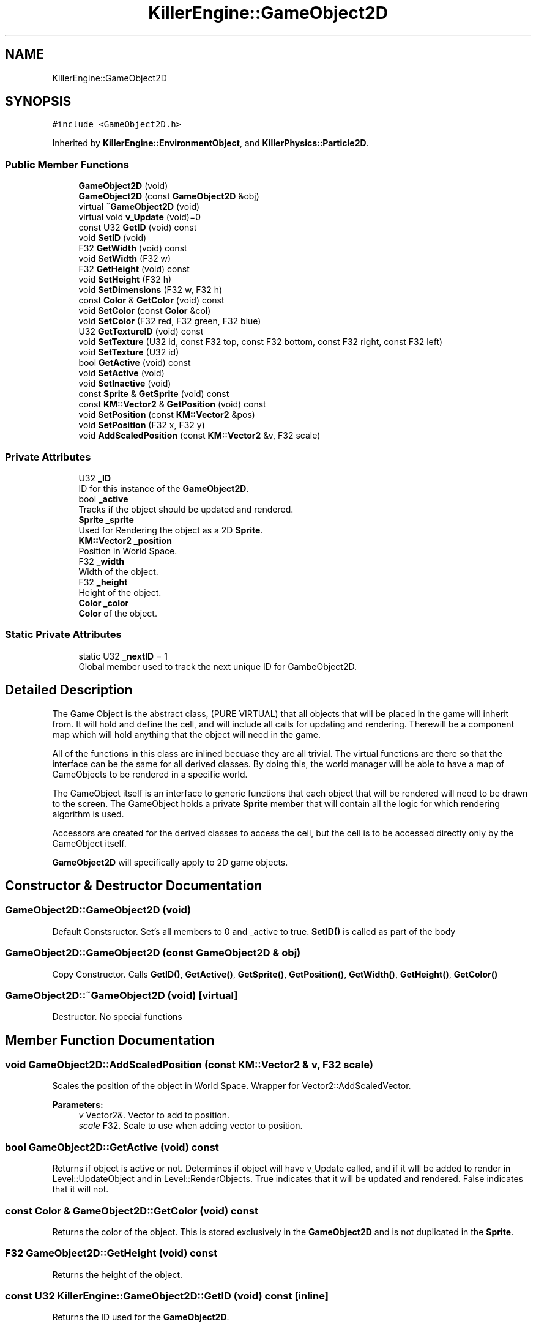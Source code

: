 .TH "KillerEngine::GameObject2D" 3 "Mon Jun 11 2018" "Killer Engine" \" -*- nroff -*-
.ad l
.nh
.SH NAME
KillerEngine::GameObject2D
.SH SYNOPSIS
.br
.PP
.PP
\fC#include <GameObject2D\&.h>\fP
.PP
Inherited by \fBKillerEngine::EnvironmentObject\fP, and \fBKillerPhysics::Particle2D\fP\&.
.SS "Public Member Functions"

.in +1c
.ti -1c
.RI "\fBGameObject2D\fP (void)"
.br
.ti -1c
.RI "\fBGameObject2D\fP (const \fBGameObject2D\fP &obj)"
.br
.ti -1c
.RI "virtual \fB~GameObject2D\fP (void)"
.br
.ti -1c
.RI "virtual void \fBv_Update\fP (void)=0"
.br
.ti -1c
.RI "const U32 \fBGetID\fP (void) const"
.br
.ti -1c
.RI "void \fBSetID\fP (void)"
.br
.ti -1c
.RI "F32 \fBGetWidth\fP (void) const"
.br
.ti -1c
.RI "void \fBSetWidth\fP (F32 w)"
.br
.ti -1c
.RI "F32 \fBGetHeight\fP (void) const"
.br
.ti -1c
.RI "void \fBSetHeight\fP (F32 h)"
.br
.ti -1c
.RI "void \fBSetDimensions\fP (F32 w, F32 h)"
.br
.ti -1c
.RI "const \fBColor\fP & \fBGetColor\fP (void) const"
.br
.ti -1c
.RI "void \fBSetColor\fP (const \fBColor\fP &col)"
.br
.ti -1c
.RI "void \fBSetColor\fP (F32 red, F32 green, F32 blue)"
.br
.ti -1c
.RI "U32 \fBGetTextureID\fP (void) const"
.br
.ti -1c
.RI "void \fBSetTexture\fP (U32 id, const F32 top, const F32 bottom, const F32 right, const F32 left)"
.br
.ti -1c
.RI "void \fBSetTexture\fP (U32 id)"
.br
.ti -1c
.RI "bool \fBGetActive\fP (void) const"
.br
.ti -1c
.RI "void \fBSetActive\fP (void)"
.br
.ti -1c
.RI "void \fBSetInactive\fP (void)"
.br
.ti -1c
.RI "const \fBSprite\fP & \fBGetSprite\fP (void) const"
.br
.ti -1c
.RI "const \fBKM::Vector2\fP & \fBGetPosition\fP (void) const"
.br
.ti -1c
.RI "void \fBSetPosition\fP (const \fBKM::Vector2\fP &pos)"
.br
.ti -1c
.RI "void \fBSetPosition\fP (F32 x, F32 y)"
.br
.ti -1c
.RI "void \fBAddScaledPosition\fP (const \fBKM::Vector2\fP &v, F32 scale)"
.br
.in -1c
.SS "Private Attributes"

.in +1c
.ti -1c
.RI "U32 \fB_ID\fP"
.br
.RI "ID for this instance of the \fBGameObject2D\fP\&. "
.ti -1c
.RI "bool \fB_active\fP"
.br
.RI "Tracks if the object should be updated and rendered\&. "
.ti -1c
.RI "\fBSprite\fP \fB_sprite\fP"
.br
.RI "Used for Rendering the object as a 2D \fBSprite\fP\&. "
.ti -1c
.RI "\fBKM::Vector2\fP \fB_position\fP"
.br
.RI "Position in World Space\&. "
.ti -1c
.RI "F32 \fB_width\fP"
.br
.RI "Width of the object\&. "
.ti -1c
.RI "F32 \fB_height\fP"
.br
.RI "Height of the object\&. "
.ti -1c
.RI "\fBColor\fP \fB_color\fP"
.br
.RI "\fBColor\fP of the object\&. "
.in -1c
.SS "Static Private Attributes"

.in +1c
.ti -1c
.RI "static U32 \fB_nextID\fP = 1"
.br
.RI "Global member used to track the next unique ID for GambeObject2D\&. "
.in -1c
.SH "Detailed Description"
.PP 
The Game Object is the abstract class, (PURE VIRTUAL) that all objects that will be placed in the game will inherit from\&. It will hold and define the cell, and will include all calls for updating and rendering\&. Therewill be a component map which will hold anything that the object will need in the game\&.
.PP
All of the functions in this class are inlined becuase they are all trivial\&. The virtual functions are there so that the interface can be the same for all derived classes\&. By doing this, the world manager will be able to have a map of GameObjects to be rendered in a specific world\&.
.PP
The GameObject itself is an interface to generic functions that each object that will be rendered will need to be drawn to the screen\&. The GameObject holds a private \fBSprite\fP member that will contain all the logic for which rendering algorithm is used\&.
.PP
Accessors are created for the derived classes to access the cell, but the cell is to be accessed directly only by the GameObject itself\&.
.PP
\fBGameObject2D\fP will specifically apply to 2D game objects\&. 
.SH "Constructor & Destructor Documentation"
.PP 
.SS "GameObject2D::GameObject2D (void)"
Default Constsructor\&. Set's all members to 0 and _active to true\&. \fBSetID()\fP is called as part of the body 
.SS "GameObject2D::GameObject2D (const \fBGameObject2D\fP & obj)"
Copy Constructor\&. Calls \fBGetID()\fP, \fBGetActive()\fP, \fBGetSprite()\fP, \fBGetPosition()\fP, \fBGetWidth()\fP, \fBGetHeight()\fP, \fBGetColor()\fP 
.SS "GameObject2D::~GameObject2D (void)\fC [virtual]\fP"
Destructor\&. No special functions 
.SH "Member Function Documentation"
.PP 
.SS "void GameObject2D::AddScaledPosition (const \fBKM::Vector2\fP & v, F32 scale)"
Scales the position of the object in World Space\&. Wrapper for Vector2::AddScaledVector\&. 
.PP
\fBParameters:\fP
.RS 4
\fIv\fP Vector2&\&. Vector to add to position\&. 
.br
\fIscale\fP F32\&. Scale to use when adding vector to position\&. 
.RE
.PP

.SS "bool GameObject2D::GetActive (void) const"
Returns if object is active or not\&. Determines if object will have v_Update called, and if it wlll be added to render in Level::UpdateObject and in Level::RenderObjects\&. True indicates that it will be updated and rendered\&. False indicates that it will not\&. 
.SS "const \fBColor\fP & GameObject2D::GetColor (void) const"
Returns the color of the object\&. This is stored exclusively in the \fBGameObject2D\fP and is not duplicated in the \fBSprite\fP\&. 
.SS "F32 GameObject2D::GetHeight (void) const"
Returns the height of the object\&. 
.SS "const U32 KillerEngine::GameObject2D::GetID (void) const\fC [inline]\fP"
Returns the ID used for the \fBGameObject2D\fP\&. 
.SS "const \fBKM::Vector2\fP & GameObject2D::GetPosition (void) const"
Returns the position of the object in World Space\&. 
.SS "const \fBSprite\fP& KillerEngine::GameObject2D::GetSprite (void) const\fC [inline]\fP"
Returns the \fBSprite\fP\&. This member cannot be set\&. 
.SS "U32 GameObject2D::GetTextureID (void) const"
Returns curren texture ID for object\&. Like \fBColor\fP, this value is not duplciated in the \fBSprite\fP\&. 
.SS "F32 GameObject2D::GetWidth (void) const"
Returns the width of the object\&. 
.SS "void GameObject2D::SetActive (void)"
Sets the active state of the object to true\&. 
.SS "void GameObject2D::SetColor (const \fBColor\fP & col)"
Sets the color of the object\&. 
.PP
\fBParameters:\fP
.RS 4
\fIcol\fP \fBColor\fP&\&. New \fBColor\fP 
.RE
.PP

.SS "void GameObject2D::SetColor (F32 red, F32 green, F32 blue)"
Sets the color of the object\&. This version called \fBColor::SetRed\fP, \fBColor::SetGreen\fP and \fBColor::SetBlue\fP\&. Note that \fBColor::SetAlpha\fP is not called\&. 
.PP
\fBParameters:\fP
.RS 4
\fIred\fP F32\&. Red value passed to \fBColor::SetRed\fP 
.br
\fIgreen\fP F32\&. Green value passed to \fBColor::SetGreen\fP 
.br
\fIblue\fP F32\&. Blue value passed to \fBColor::SetBlue\fP 
.RE
.PP

.SS "void GameObject2D::SetDimensions (F32 w, F32 h)"
Sets both the width and height of the object\&. 
.PP
\fBParameters:\fP
.RS 4
\fIw\fP F32\&. New width 
.br
\fIh\fP F32\&. New height 
.RE
.PP

.SS "void GameObject2D::SetHeight (F32 h)"
Sets the height of the object\&. 
.PP
\fBParameters:\fP
.RS 4
\fIh\fP F32\&. New hieght of the object\&. 
.RE
.PP

.SS "void KillerEngine::GameObject2D::SetID (void)\fC [inline]\fP"
Sets the id of this instance\&. The id is determind by _nextID\&. This insures that each \fBGameObject3D\fP will have a unique id although there could be a collission with \fBGameObject3D::_ID\fP\&. 
.SS "void GameObject2D::SetInactive (void)"
Sets the active state of the object to false\&. 
.SS "void GameObject2D::SetPosition (const \fBKM::Vector2\fP & pos)"
Sets the position of the object in World Space\&. 
.PP
\fBParameters:\fP
.RS 4
\fIpos\fP Vector2&\&. New position\&. 
.RE
.PP

.SS "void GameObject2D::SetPosition (F32 x, F32 y)"
Sets the position of the object in World Space\&. Calls Vector2::SetX and Vector2::SetY 
.PP
\fBParameters:\fP
.RS 4
\fIx\fP F32\&. X value of new position\&. 
.br
\fIy\fP F32\&. Y value of new position\&. 
.RE
.PP

.SS "void GameObject2D::SetTexture (U32 id, const F32 top, const F32 bottom, const F32 right, const F32 left)"
Sets \fBTexture\fP for the object\&. 
.PP
\fBParameters:\fP
.RS 4
\fIid\fP U32\&. \fBTexture\fP id from \fBTextureManager\fP\&. 
.br
\fItop\fP F32\&. Used for setting up UV coordinates\&. Represents max 'y' in the UV\&. 
.br
\fIbottom\fP F32\&. Used for setting up UV coordinates\&. Represents min 'y' in uv\&. 
.br
\fIright\fP F32\&. Used for setting up UV coordinates\&. Represents max 'x' in uv\&. 
.br
\fIleft\fP F32\&. Used for setting up UV coordinates\&. Represents min 'x' in uv\&. 
.RE
.PP

.SS "void GameObject2D::SetTexture (U32 id)"
Sets \fBTexture\fP for object\&. UV's are set to be [0\&.0f, 1\&.0f], [0\&.0f, 1\&.0f]\&. 
.PP
\fBParameters:\fP
.RS 4
\fIid\fP U32\&. \fBTexture\fP id from \fBTextureManager\fP 
.RE
.PP

.SS "void GameObject2D::SetWidth (F32 w)"
Sets the width of the object\&. 
.PP
\fBParameters:\fP
.RS 4
\fIw\fP F32\&. New width of the object\&. 
.RE
.PP

.SS "virtual void KillerEngine::GameObject2D::v_Update (void)\fC [pure virtual]\fP"
Pure Virtual fucntion\&. Will be called during Level::UpdateObjects on each object, which will define what needs to happen in the update section of the loop\&. 
.PP
Implemented in \fBKillerPhysics::Particle2D\fP, and \fBKillerEngine::EnvironmentObject\fP\&.

.SH "Author"
.PP 
Generated automatically by Doxygen for Killer Engine from the source code\&.
